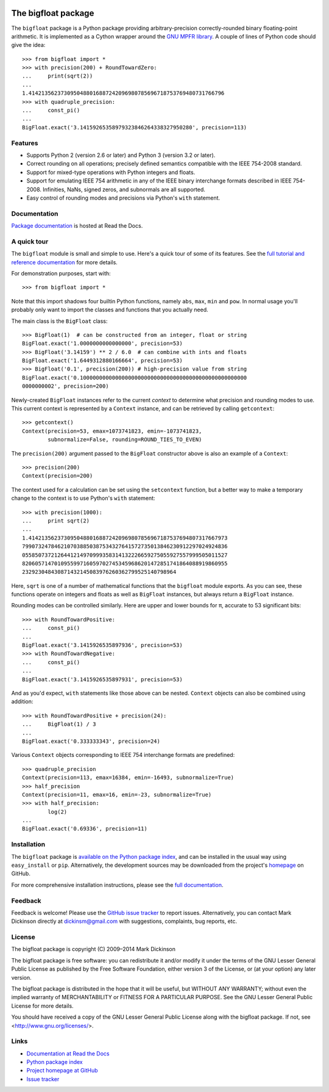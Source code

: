 .. image:: https://travis-ci.org/mdickinson/bigfloat.svg?branch=master
   :alt: Status of most recent Travis CI run
   :target: https://travis-ci.org/mdickinson/bigfloat


The bigfloat package
====================

The ``bigfloat`` package is a Python package providing arbitrary-precision
correctly-rounded binary floating-point arithmetic.  It is implemented as a
Cython wrapper around the `GNU MPFR library <http://www.mpfr.org>`_.  A couple
of lines of Python code should give the idea::

    >>> from bigfloat import *
    >>> with precision(200) + RoundTowardZero:
    ...     print(sqrt(2))
    ...
    1.4142135623730950488016887242096980785696718753769480731766796
    >>> with quadruple_precision:
    ...     const_pi()
    ...
    BigFloat.exact('3.14159265358979323846264338327950280', precision=113)

Features
--------

- Supports Python 2 (version 2.6 or later) and Python 3 (version 3.2 or later).

- Correct rounding on all operations;  precisely defined semantics
  compatible with the IEEE 754-2008 standard.

- Support for mixed-type operations with Python integers and floats.

- Support for emulating IEEE 754 arithmetic in any of the IEEE binary
  interchange formats described in IEEE 754-2008.  Infinities, NaNs,
  signed zeros, and subnormals are all supported.

- Easy control of rounding modes and precisions via Python's ``with``
  statement.


Documentation
-------------

`Package documentation <http://bigfloat.readthedocs.org>`_ is hosted at Read
the Docs.


A quick tour
------------

The ``bigfloat`` module is small and simple to use.  Here's a quick
tour of some of its features.  See the `full tutorial and reference
documentation <http://bigfloat.readthedocs.org>`_ for more details.

For demonstration purposes, start with::

    >>> from bigfloat import *

Note that this import shadows four builtin Python functions, namely
``abs``, ``max``, ``min`` and ``pow``.  In normal usage you'll
probably only want to import the classes and functions that you
actually need.

The main class is the ``BigFloat`` class::

    >>> BigFloat(1)  # can be constructed from an integer, float or string
    BigFloat.exact('1.0000000000000000', precision=53)
    >>> BigFloat('3.14159') ** 2 / 6.0  # can combine with ints and floats
    BigFloat.exact('1.6449312880166664', precision=53)
    >>> BigFloat('0.1', precision(200)) # high-precision value from string
    BigFloat.exact('0.1000000000000000000000000000000000000000000000000000
    0000000002', precision=200)


Newly-created ``BigFloat`` instances refer to the current *context* to
determine what precision and rounding modes to use.  This current
context is represented by a ``Context`` instance, and can be retrieved
by calling ``getcontext``::

    >>> getcontext()
    Context(precision=53, emax=1073741823, emin=-1073741823,
            subnormalize=False, rounding=ROUND_TIES_TO_EVEN)

The ``precision(200)`` argument passed to the ``BigFloat`` constructor
above is also an example of a ``Context``::

    >>> precision(200)
    Context(precision=200)

The context used for a calculation can be set using the ``setcontext``
function, but a better way to make a temporary change to the context
is to use Python's ``with`` statement::

    >>> with precision(1000):
    ...     print sqrt(2)
    ...
    1.41421356237309504880168872420969807856967187537694807317667973
    7990732478462107038850387534327641572735013846230912297024924836
    0558507372126441214970999358314132226659275055927557999505011527
    8206057147010955997160597027453459686201472851741864088919860955
    232923048430871432145083976260362799525140798964

Here, ``sqrt`` is one of a number of mathematical functions that the
``bigfloat`` module exports.  As you can see, these functions operate on
integers and floats as well as ``BigFloat`` instances, but always
return a ``BigFloat`` instance.

Rounding modes can be controlled similarly.  Here are upper and lower
bounds for π, accurate to 53 significant bits::

    >>> with RoundTowardPositive:
    ...     const_pi()
    ...
    BigFloat.exact('3.1415926535897936', precision=53)
    >>> with RoundTowardNegative:
    ...     const_pi()
    ...
    BigFloat.exact('3.1415926535897931', precision=53)

And as you'd expect, ``with`` statements like those above can be
nested.  ``Context`` objects can also be combined using addition::

    >>> with RoundTowardPositive + precision(24):
    ...     BigFloat(1) / 3
    ...
    BigFloat.exact('0.333333343', precision=24)

Various ``Context`` objects corresponding to IEEE 754 interchange
formats are predefined::

    >>> quadruple_precision
    Context(precision=113, emax=16384, emin=-16493, subnormalize=True)
    >>> half_precision
    Context(precision=11, emax=16, emin=-23, subnormalize=True)
    >>> with half_precision:
            log(2)
    ...
    BigFloat.exact('0.69336', precision=11)


Installation
------------

The ``bigfloat`` package is `available on the Python package index
<https://pypi.python.org/pypi/bigfloat>`_, and can be installed in the usual
way using ``easy_install`` or ``pip``.  Alternatively, the development sources
may be downloaded from the project's `homepage
<https:/github.com/mdickinson/bigfloat>`_ on GitHub.

For more comprehensive installation instructions, please see the `full
documentation <http://bigfloat.readthedocs.org/en/latest/#installation>`_.

Feedback
--------

Feedback is welcome!  Please use the `GitHub issue tracker
<https://github.com/mdickinson/bigfloat/issues>`_ to report issues.
Alternatively, you can contact Mark Dickinson directly at dickinsm@gmail.com
with suggestions, complaints, bug reports, etc.

License
-------

The bigfloat package is copyright (C) 2009–2014 Mark Dickinson

The bigfloat package is free software: you can redistribute it and/or modify
it under the terms of the GNU Lesser General Public License as published by
the Free Software Foundation, either version 3 of the License, or (at your
option) any later version.

The bigfloat package is distributed in the hope that it will be useful, but
WITHOUT ANY WARRANTY; without even the implied warranty of MERCHANTABILITY or
FITNESS FOR A PARTICULAR PURPOSE.  See the GNU Lesser General Public License
for more details.

You should have received a copy of the GNU Lesser General Public License
along with the bigfloat package.  If not, see <http://www.gnu.org/licenses/>.

Links
-----
- `Documentation at Read the Docs <http://bigfloat.readthedocs.org>`_
- `Python package index <https://pypi.python.org/pypi/bigfloat>`_
- `Project homepage at GitHub <https://github.com/mdickinson/bigfloat>`_
- `Issue tracker <https://github.com/mdickinson/bigfloat/issues>`_
